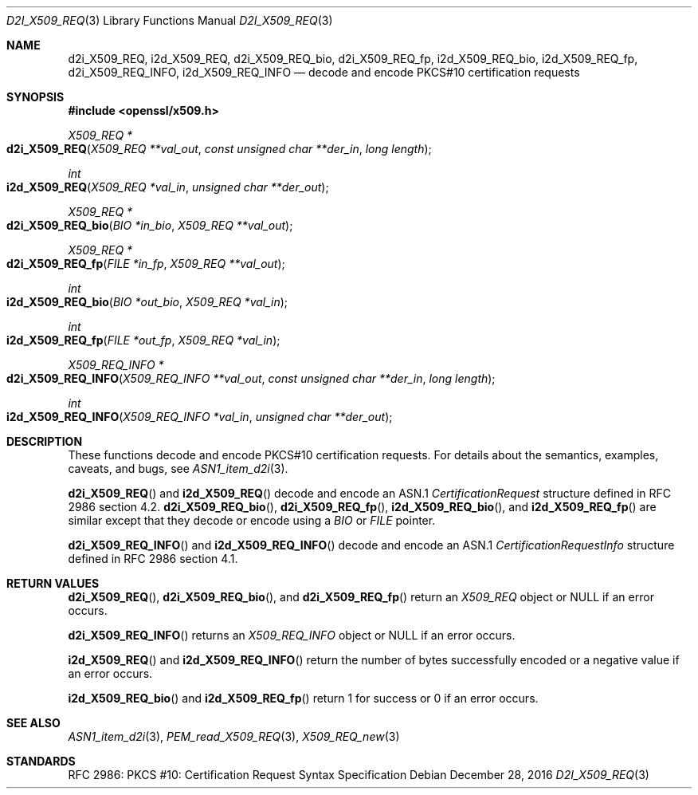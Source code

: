 .\"	$OpenBSD: d2i_X509_REQ.3,v 1.5 2016/12/28 15:18:05 schwarze Exp $
.\"	OpenSSL bb9ad09e Jun 6 00:43:05 2016 -0400
.\"
.\" Copyright (c) 2016 Ingo Schwarze <schwarze@openbsd.org>
.\"
.\" Permission to use, copy, modify, and distribute this software for any
.\" purpose with or without fee is hereby granted, provided that the above
.\" copyright notice and this permission notice appear in all copies.
.\"
.\" THE SOFTWARE IS PROVIDED "AS IS" AND THE AUTHOR DISCLAIMS ALL WARRANTIES
.\" WITH REGARD TO THIS SOFTWARE INCLUDING ALL IMPLIED WARRANTIES OF
.\" MERCHANTABILITY AND FITNESS. IN NO EVENT SHALL THE AUTHOR BE LIABLE FOR
.\" ANY SPECIAL, DIRECT, INDIRECT, OR CONSEQUENTIAL DAMAGES OR ANY DAMAGES
.\" WHATSOEVER RESULTING FROM LOSS OF USE, DATA OR PROFITS, WHETHER IN AN
.\" ACTION OF CONTRACT, NEGLIGENCE OR OTHER TORTIOUS ACTION, ARISING OUT OF
.\" OR IN CONNECTION WITH THE USE OR PERFORMANCE OF THIS SOFTWARE.
.\"
.Dd $Mdocdate: December 28 2016 $
.Dt D2I_X509_REQ 3
.Os
.Sh NAME
.Nm d2i_X509_REQ ,
.Nm i2d_X509_REQ ,
.Nm d2i_X509_REQ_bio ,
.Nm d2i_X509_REQ_fp ,
.Nm i2d_X509_REQ_bio ,
.Nm i2d_X509_REQ_fp ,
.Nm d2i_X509_REQ_INFO ,
.Nm i2d_X509_REQ_INFO
.Nd decode and encode PKCS#10 certification requests
.Sh SYNOPSIS
.In openssl/x509.h
.Ft X509_REQ *
.Fo d2i_X509_REQ
.Fa "X509_REQ **val_out"
.Fa "const unsigned char **der_in"
.Fa "long length"
.Fc
.Ft int
.Fo i2d_X509_REQ
.Fa "X509_REQ *val_in"
.Fa "unsigned char **der_out"
.Fc
.Ft X509_REQ *
.Fo d2i_X509_REQ_bio
.Fa "BIO *in_bio"
.Fa "X509_REQ **val_out"
.Fc
.Ft X509_REQ *
.Fo d2i_X509_REQ_fp
.Fa "FILE *in_fp"
.Fa "X509_REQ **val_out"
.Fc
.Ft int
.Fo i2d_X509_REQ_bio
.Fa "BIO *out_bio"
.Fa "X509_REQ *val_in"
.Fc
.Ft int
.Fo i2d_X509_REQ_fp
.Fa "FILE *out_fp"
.Fa "X509_REQ *val_in"
.Fc
.Ft X509_REQ_INFO *
.Fo d2i_X509_REQ_INFO
.Fa "X509_REQ_INFO **val_out"
.Fa "const unsigned char **der_in"
.Fa "long length"
.Fc
.Ft int
.Fo i2d_X509_REQ_INFO
.Fa "X509_REQ_INFO *val_in"
.Fa "unsigned char **der_out"
.Fc
.Sh DESCRIPTION
These functions decode and encode PKCS#10 certification requests.
For details about the semantics, examples, caveats, and bugs, see
.Xr ASN1_item_d2i 3 .
.Pp
.Fn d2i_X509_REQ
and
.Fn i2d_X509_REQ
decode and encode an ASN.1
.Vt CertificationRequest
structure defined in RFC 2986 section 4.2.
.Fn d2i_X509_REQ_bio ,
.Fn d2i_X509_REQ_fp ,
.Fn i2d_X509_REQ_bio ,
and
.Fn i2d_X509_REQ_fp
are similar except that they decode or encode using a
.Vt BIO
or
.Vt FILE
pointer.
.Pp
.Fn d2i_X509_REQ_INFO
and
.Fn i2d_X509_REQ_INFO
decode and encode an ASN.1
.Vt CertificationRequestInfo
structure defined in RFC 2986 section 4.1.
.Sh RETURN VALUES
.Fn d2i_X509_REQ ,
.Fn d2i_X509_REQ_bio ,
and
.Fn d2i_X509_REQ_fp
return an
.Vt X509_REQ
object or
.Dv NULL
if an error occurs.
.Pp
.Fn d2i_X509_REQ_INFO
returns an
.Vt X509_REQ_INFO
object or
.Dv NULL
if an error occurs.
.Pp
.Fn i2d_X509_REQ
and
.Fn i2d_X509_REQ_INFO
return the number of bytes successfully encoded or a negative value
if an error occurs.
.Pp
.Fn i2d_X509_REQ_bio
and
.Fn i2d_X509_REQ_fp
return 1 for success or 0 if an error occurs.
.Sh SEE ALSO
.Xr ASN1_item_d2i 3 ,
.Xr PEM_read_X509_REQ 3 ,
.Xr X509_REQ_new 3
.Sh STANDARDS
RFC 2986: PKCS #10: Certification Request Syntax Specification
